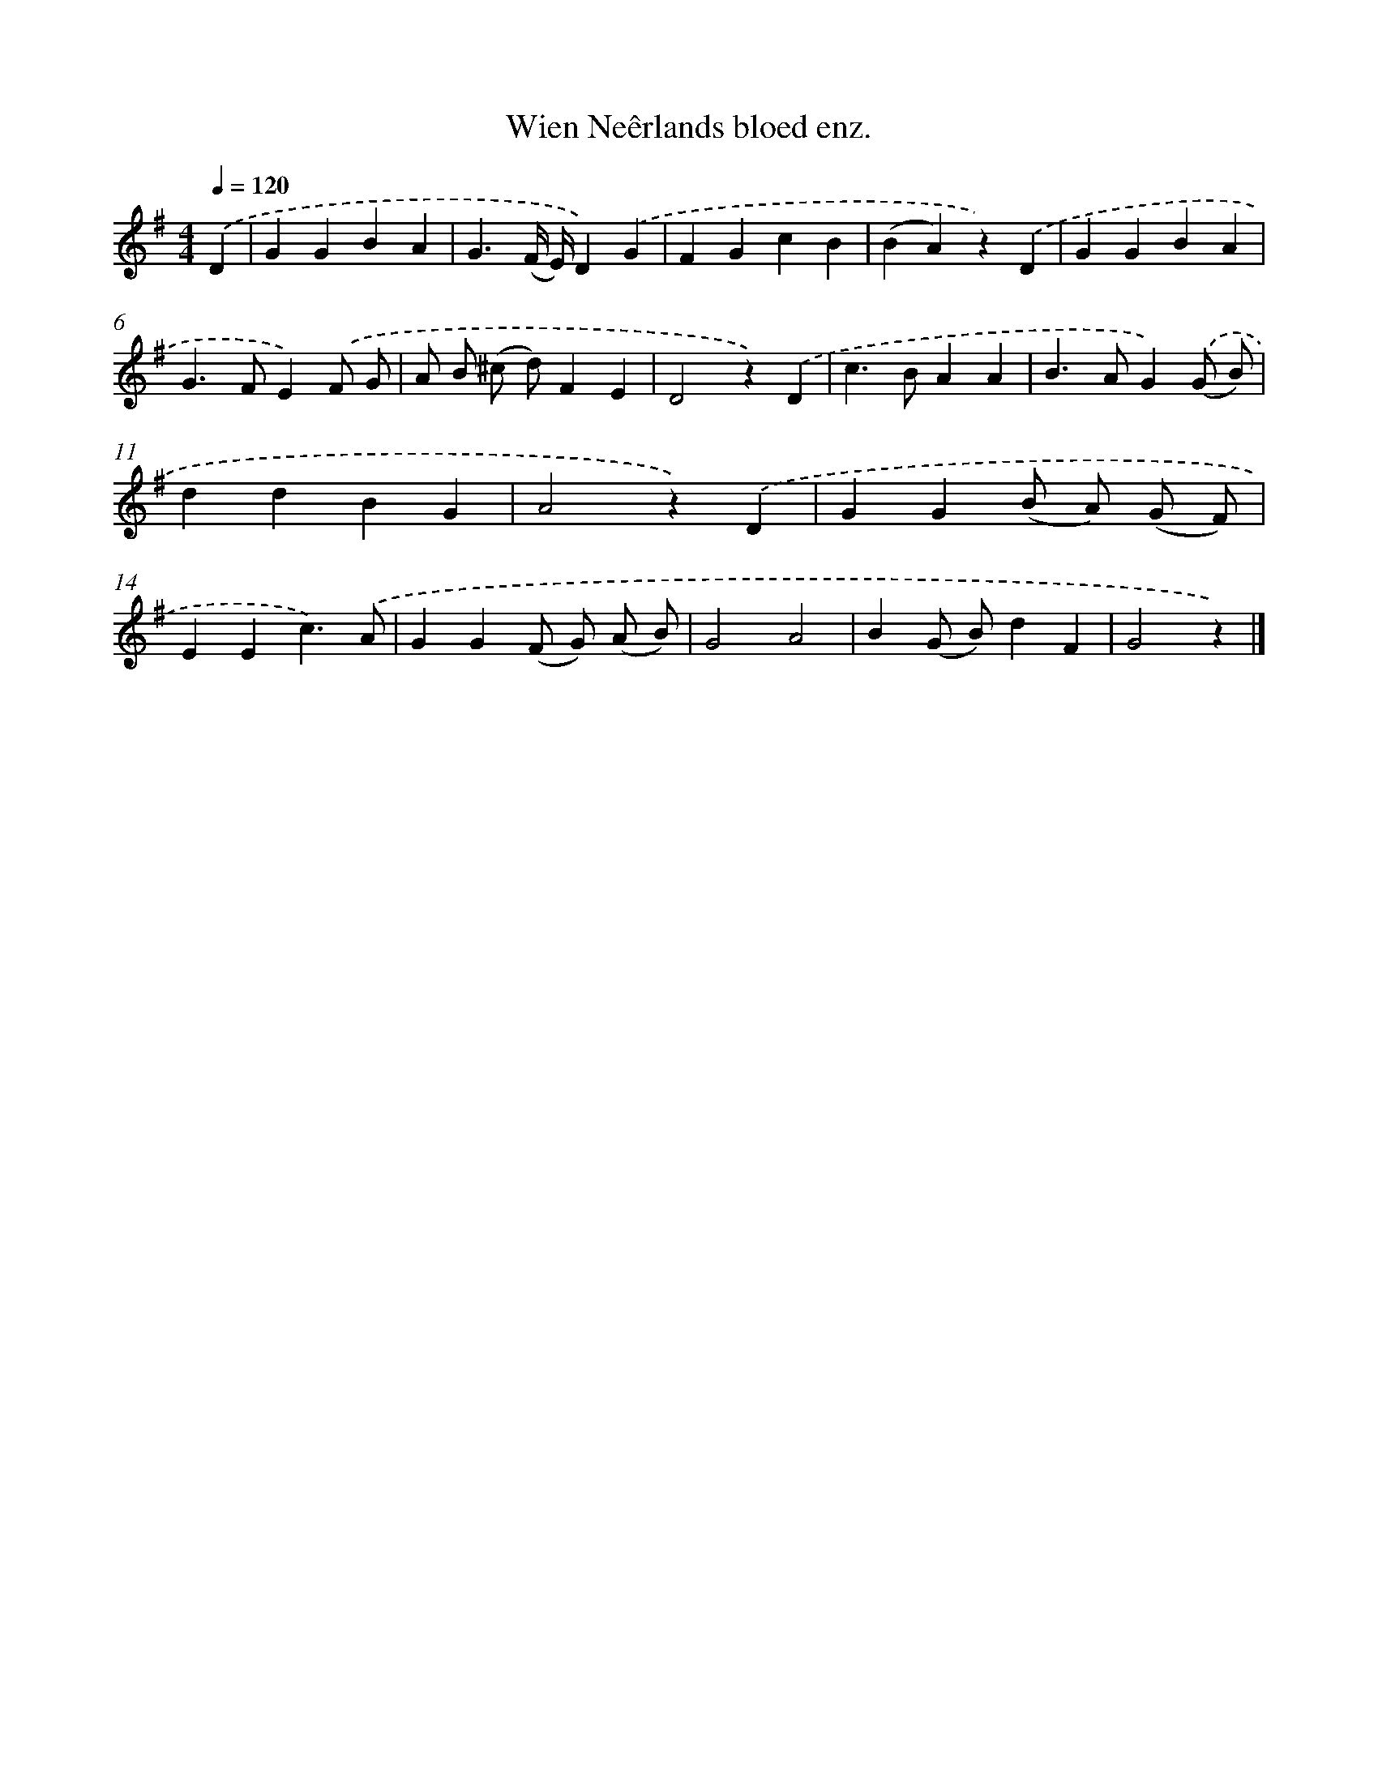 X: 6604
T: Wien Neêrlands bloed enz.
%%abc-version 2.0
%%abcx-abcm2ps-target-version 5.9.1 (29 Sep 2008)
%%abc-creator hum2abc beta
%%abcx-conversion-date 2018/11/01 14:36:29
%%humdrum-veritas 1973408703
%%humdrum-veritas-data 1493912177
%%continueall 1
%%barnumbers 0
L: 1/4
M: 4/4
Q: 1/4=120
K: G clef=treble
.('D [I:setbarnb 1]|
GGBA |
G3/(F// E//)D).('G |
FGcB |
(BA)z).('D |
GGBA |
G>FE).('F/ G/ |
A/ B/ (^c/ d/)FE |
D2z).('D |
c>BAA |
B>AG).('(G/ B/) |
ddBG |
A2z).('D |
GG(B/ A/) (G/ F/) |
EEc3/).('A/ |
GG(F/ G/) (A/ B/) |
G2A2 |
B(G/ B/)dF |
G2z) |]
